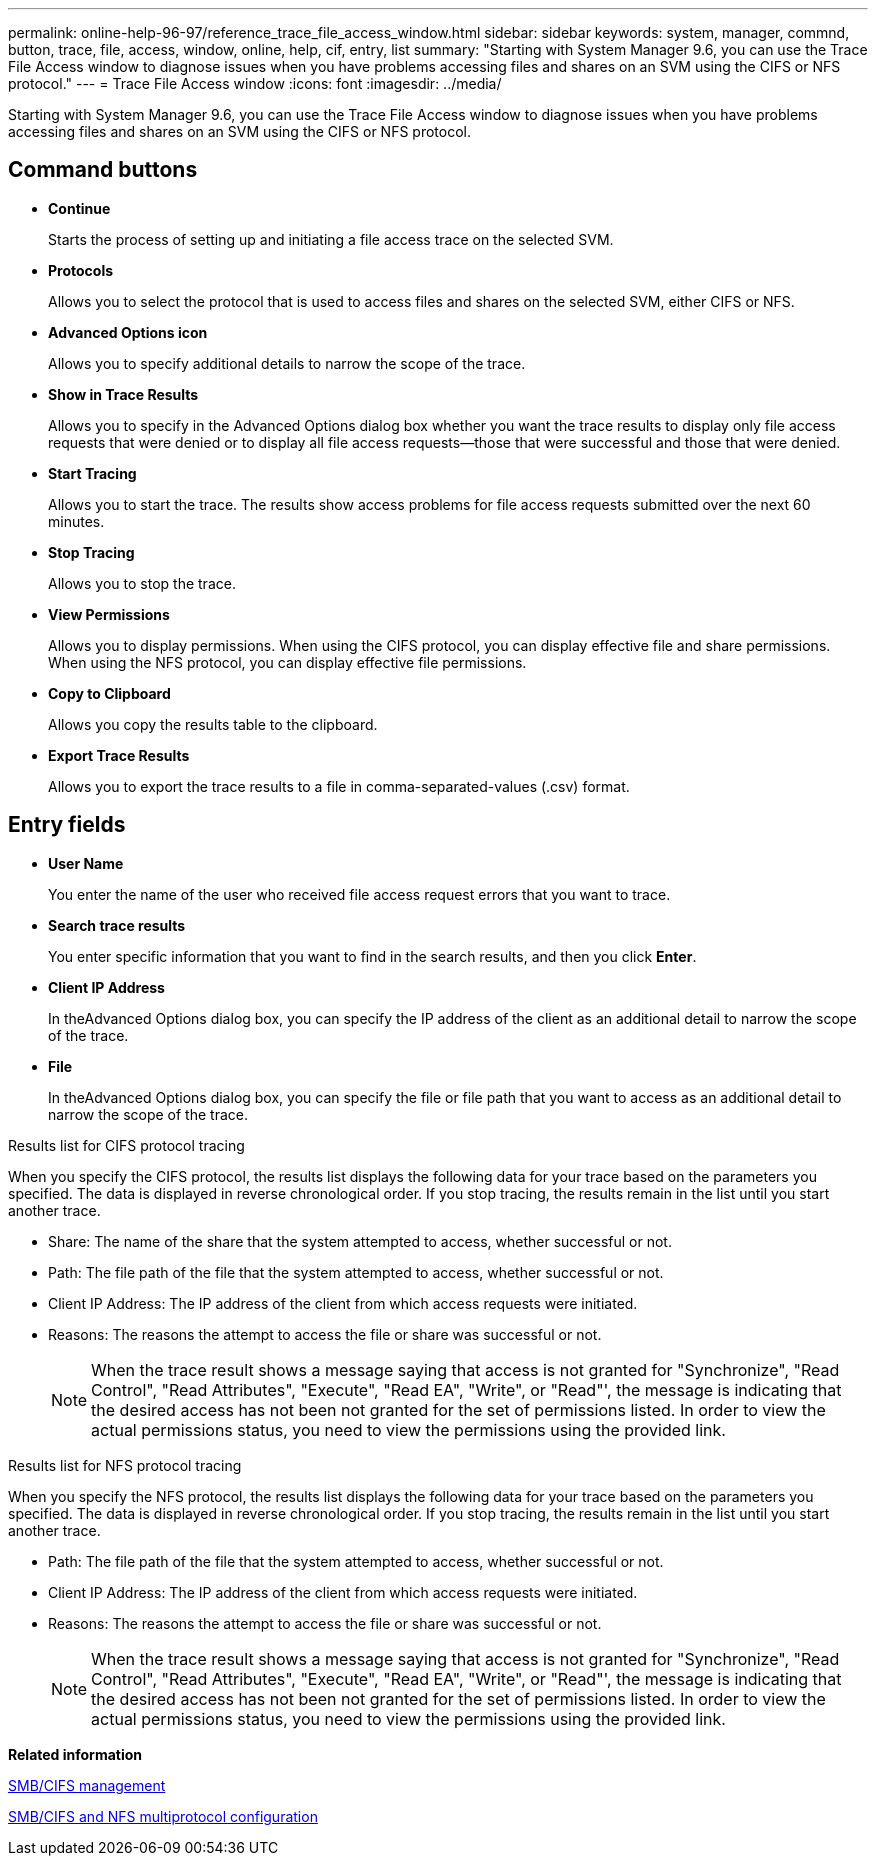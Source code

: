 ---
permalink: online-help-96-97/reference_trace_file_access_window.html
sidebar: sidebar
keywords: system, manager, commnd, button, trace, file, access, window, online, help, cif, entry, list
summary: "Starting with System Manager 9.6, you can use the Trace File Access window to diagnose issues when you have problems accessing files and shares on an SVM using the CIFS or NFS protocol."
---
= Trace File Access window
:icons: font
:imagesdir: ../media/

[.lead]
Starting with System Manager 9.6, you can use the Trace File Access window to diagnose issues when you have problems accessing files and shares on an SVM using the CIFS or NFS protocol.

== Command buttons

* *Continue*
+
Starts the process of setting up and initiating a file access trace on the selected SVM.

* *Protocols*
+
Allows you to select the protocol that is used to access files and shares on the selected SVM, either CIFS or NFS.

* *Advanced Options icon*
+
Allows you to specify additional details to narrow the scope of the trace.

* *Show in Trace Results*
+
Allows you to specify in the Advanced Options dialog box whether you want the trace results to display only file access requests that were denied or to display all file access requests--those that were successful and those that were denied.

* *Start Tracing*
+
Allows you to start the trace. The results show access problems for file access requests submitted over the next 60 minutes.

* *Stop Tracing*
+
Allows you to stop the trace.

* *View Permissions*
+
Allows you to display permissions. When using the CIFS protocol, you can display effective file and share permissions. When using the NFS protocol, you can display effective file permissions.

* *Copy to Clipboard*
+
Allows you copy the results table to the clipboard.

* *Export Trace Results*
+
Allows you to export the trace results to a file in comma-separated-values (.csv) format.

== Entry fields

* *User Name*
+
You enter the name of the user who received file access request errors that you want to trace.

* *Search trace results*
+
You enter specific information that you want to find in the search results, and then you click *Enter*.

* *Client IP Address*
+
In theAdvanced Options dialog box, you can specify the IP address of the client as an additional detail to narrow the scope of the trace.

* *File*
+
In theAdvanced Options dialog box, you can specify the file or file path that you want to access as an additional detail to narrow the scope of the trace.

.Results list for CIFS protocol tracing

When you specify the CIFS protocol, the results list displays the following data for your trace based on the parameters you specified. The data is displayed in reverse chronological order. If you stop tracing, the results remain in the list until you start another trace.

* Share: The name of the share that the system attempted to access, whether successful or not.
* Path: The file path of the file that the system attempted to access, whether successful or not.
* Client IP Address: The IP address of the client from which access requests were initiated.
* Reasons: The reasons the attempt to access the file or share was successful or not.
+
[NOTE]
====
When the trace result shows a message saying that access is not granted for "Synchronize", "Read Control", "Read Attributes", "Execute", "Read EA", "Write", or "Read"', the message is indicating that the desired access has not been not granted for the set of permissions listed. In order to view the actual permissions status, you need to view the permissions using the provided link.
====

.Results list for NFS protocol tracing

When you specify the NFS protocol, the results list displays the following data for your trace based on the parameters you specified. The data is displayed in reverse chronological order. If you stop tracing, the results remain in the list until you start another trace.

* Path: The file path of the file that the system attempted to access, whether successful or not.
* Client IP Address: The IP address of the client from which access requests were initiated.
* Reasons: The reasons the attempt to access the file or share was successful or not.
+
[NOTE]
====
When the trace result shows a message saying that access is not granted for "Synchronize", "Read Control", "Read Attributes", "Execute", "Read EA", "Write", or "Read"', the message is indicating that the desired access has not been not granted for the set of permissions listed. In order to view the actual permissions status, you need to view the permissions using the provided link.
====

*Related information*

https://docs.netapp.com/us-en/ontap/smb-admin/index.html[SMB/CIFS management]

link:/../nas-multiprotocol-config/index.html[SMB/CIFS and NFS multiprotocol configuration]

